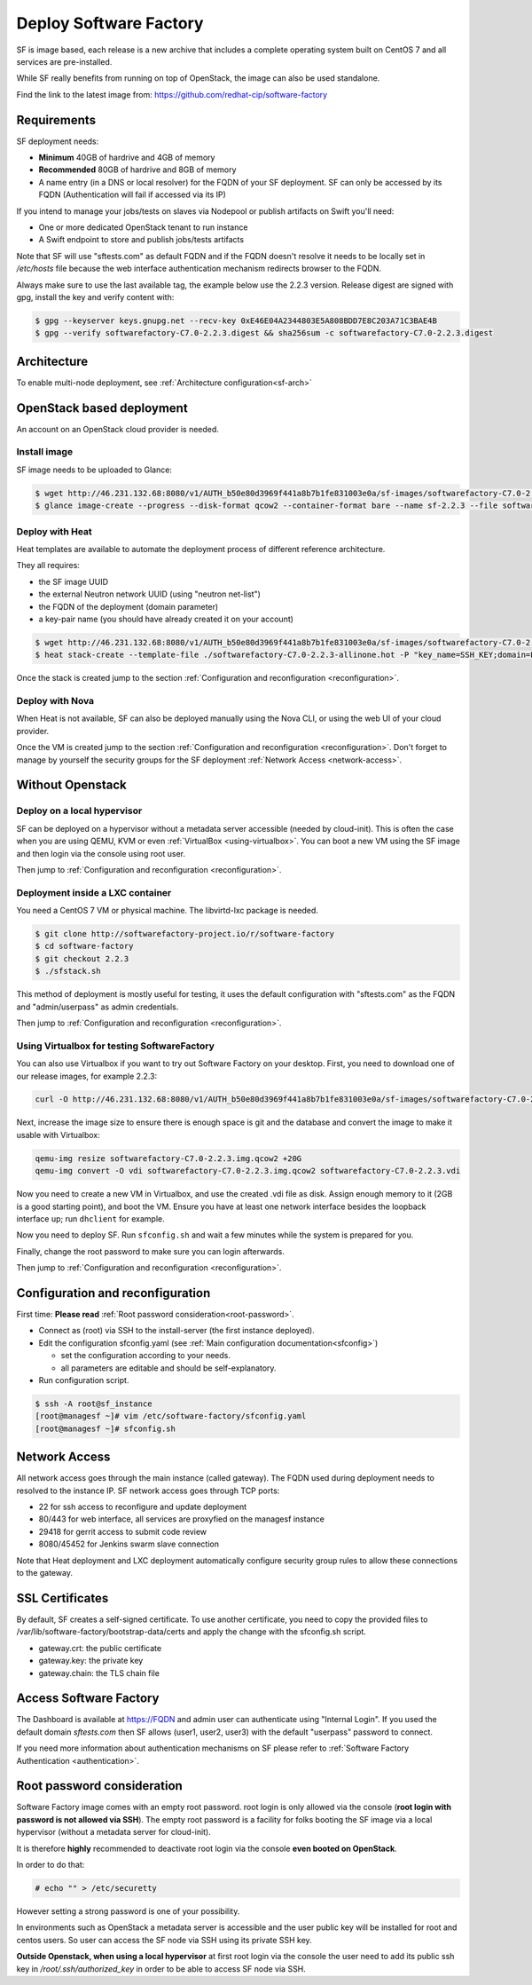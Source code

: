 Deploy Software Factory
=======================

SF is image based, each release is a new archive that includes
a complete operating system built on CentOS 7 and all services
are pre-installed.

While SF really benefits from running on top of OpenStack, the image
can also be used standalone.

Find the link to the latest image from: https://github.com/redhat-cip/software-factory


Requirements
------------

SF deployment needs:

* **Minimum** 40GB of hardrive and 4GB of memory
* **Recommended** 80GB of hardrive and 8GB of memory
* A name entry (in a DNS or local resolver) for the FQDN of your SF deployment. SF can only be accessed by its FQDN (Authentication will fail if accessed via its IP)

If you intend to manage your jobs/tests on slaves via Nodepool or publish artifacts on Swift you'll need:

* One or more dedicated OpenStack tenant to run instance
* A Swift endpoint to store and publish jobs/tests artifacts

Note that SF will use "sftests.com" as default FQDN and if the FQDN doesn't resolve it needs to be locally
set in */etc/hosts* file because the web interface authentication mechanism redirects browser to the FQDN.

Always make sure to use the last available tag, the example below use the 2.2.3 version. Release
digest are signed with gpg, install the key and verify content with:

.. code-block:: bash

 $ gpg --keyserver keys.gnupg.net --recv-key 0xE46E04A2344803E5A808BDD7E8C203A71C3BAE4B
 $ gpg --verify softwarefactory-C7.0-2.2.3.digest && sha256sum -c softwarefactory-C7.0-2.2.3.digest


Architecture
------------

To enable multi-node deployment, see :ref:`Architecture configuration<sf-arch>`


OpenStack based deployment
--------------------------

An account on an OpenStack cloud provider is needed.


Install image
.............

SF image needs to be uploaded to Glance:

.. code-block:: bash

 $ wget http://46.231.132.68:8080/v1/AUTH_b50e80d3969f441a8b7b1fe831003e0a/sf-images/softwarefactory-C7.0-2.2.3.img.qcow2
 $ glance image-create --progress --disk-format qcow2 --container-format bare --name sf-2.2.3 --file softwarefactory-C7.0-2.2.3.img.qcow2


Deploy with Heat
................

Heat templates are available to automate the deployment process of different reference architecture.

They all requires:

* the SF image UUID
* the external Neutron network UUID (using "neutron net-list")
* the FQDN of the deployment (domain parameter)
* a key-pair name (you should have already created it on your account)

.. code-block:: bash

 $ wget http://46.231.132.68:8080/v1/AUTH_b50e80d3969f441a8b7b1fe831003e0a/sf-images/softwarefactory-C7.0-2.2.3-allinone.hot
 $ heat stack-create --template-file ./softwarefactory-C7.0-2.2.3-allinone.hot -P "key_name=SSH_KEY;domain=FQDN;image_id=GLANCE_UUID;external_network=NETWORK_UUID;flavor=m1.large" sf_stack

Once the stack is created jump to the section :ref:`Configuration and reconfiguration <reconfiguration>`.


Deploy with Nova
................

When Heat is not available, SF can also be deployed manually using the Nova CLI, or
using the web UI of your cloud provider.

Once the VM is created jump to the section :ref:`Configuration and reconfiguration <reconfiguration>`.
Don't forget to manage by yourself the security groups for the SF deployment :ref:`Network Access <network-access>`.


Without Openstack
-----------------

Deploy on a local hypervisor
............................

SF can be deployed on a hypervisor without a metadata server accessible (needed by cloud-init).
This is often the case when you are using QEMU, KVM or even :ref:`VirtualBox <using-virtualbox>`. You can boot
a new VM using the SF image and then login via the console using root user.

Then jump to :ref:`Configuration and reconfiguration <reconfiguration>`.


Deployment inside a LXC container
.................................

You need a CentOS 7 VM or physical machine. The libvirtd-lxc package is needed.

.. code-block:: bash

 $ git clone http://softwarefactory-project.io/r/software-factory
 $ cd software-factory
 $ git checkout 2.2.3
 $ ./sfstack.sh

This method of deployment is mostly useful for testing, it uses the default configuration
with "sftests.com" as the FQDN and "admin/userpass" as admin credentials.

Then jump to :ref:`Configuration and reconfiguration <reconfiguration>`.


.. _using-virtualbox:

Using Virtualbox for testing SoftwareFactory
............................................

You can also use Virtualbox if you want to try out Software Factory on your
desktop.  First, you need to download one of our release images, for example
2.2.3:

.. code-block:: bash

 curl -O http://46.231.132.68:8080/v1/AUTH_b50e80d3969f441a8b7b1fe831003e0a/sf-images/softwarefactory-C7.0-2.2.3.img.qcow2

Next, increase the image size to ensure there is enough space is git and the
database and convert the image to make it usable with Virtualbox:

.. code-block:: bash

 qemu-img resize softwarefactory-C7.0-2.2.3.img.qcow2 +20G
 qemu-img convert -O vdi softwarefactory-C7.0-2.2.3.img.qcow2 softwarefactory-C7.0-2.2.3.vdi

Now you need to create a new VM in Virtualbox, and use the created .vdi file as
disk. Assign enough memory to it (2GB is a good starting point), and boot the
VM.  Ensure you have at least one network interface besides the loopback
interface up; run ``dhclient`` for example.

Now you need to deploy SF. Run ``sfconfig.sh`` and wait a few minutes while the
system is prepared for you.

Finally, change the root password to make sure you can login afterwards.

Then jump to :ref:`Configuration and reconfiguration <reconfiguration>`.


.. _reconfiguration:

Configuration and reconfiguration
---------------------------------

First time: **Please read** :ref:`Root password consideration<root-password>`.

* Connect as (root) via SSH to the install-server (the first instance deployed).
* Edit the configuration sfconfig.yaml (see :ref:`Main configuration documentation<sfconfig>`)

  * set the configuration according to your needs.
  * all parameters are editable and should be self-explanatory.

* Run configuration script.

.. code-block:: bash

 $ ssh -A root@sf_instance
 [root@managesf ~]# vim /etc/software-factory/sfconfig.yaml
 [root@managesf ~]# sfconfig.sh


.. _network-access:

Network Access
--------------

All network access goes through the main instance (called gateway). The FQDN
used during deployment needs to resolved to the instance IP. SF network
access goes through TCP ports:

* 22 for ssh access to reconfigure and update deployment
* 80/443 for web interface, all services are proxyfied on the managesf instance
* 29418 for gerrit access to submit code review
* 8080/45452 for Jenkins swarm slave connection

Note that Heat deployment and LXC deployment automatically configure
security group rules to allow these connections to the gateway.


SSL Certificates
----------------

By default, SF creates a self-signed certificate. To use another certificate,
you need to copy the provided files to /var/lib/software-factory/bootstrap-data/certs and
apply the change with the sfconfig.sh script.

* gateway.crt: the public certificate
* gateway.key: the private key
* gateway.chain: the TLS chain file



Access Software Factory
-----------------------

The Dashboard is available at https://FQDN and admin user can authenticate
using "Internal Login". If you used the default domain *sftests.com* then
SF allows (user1, user2, user3) with the default "userpass" password to connect.

If you need more information about authentication mechanisms on SF please refer to
:ref:`Software Factory Authentication <authentication>`.


.. _root-password:

Root password consideration
---------------------------

Software Factory image comes with an empty root password. root login is only
allowed via the console (**root login with password is not allowed via SSH**). The
empty root password is a facility for folks booting the SF image via a local
hypervisor (without a metadata server for cloud-init).

It is therefore **highly** recommended to deactivate root login via the console
**even booted on OpenStack**.

In order to do that:

.. code-block:: bash

  # echo "" > /etc/securetty

However setting a strong password is one of your possibility.

In environments such as OpenStack a metadata server is accessible and the user public
key will be installed for root and centos users. So user can access the SF node
via SSH using its private SSH key.

**Outside Openstack, when using a local hypervisor** at first root login via the
console the user need to add its public ssh key in */root/.ssh/authorized_key* in
order to be able to access SF node via SSH.

